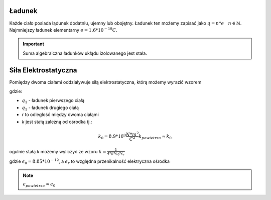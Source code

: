 Ładunek
-------

Każde ciało posiada łądunek dodatniu, ujemny lub obojętny.
Ładunek ten możemy zapisać jako :math:`q = n * e ~~~ n \in \mathbb{N}`.
Najmniejszy ładunek elementarny :math:`e = 1.6 * 10^{-19} C`.

.. important::
   Suma algebraiczna ładunków ukłądu izolowanego jest stała.

Siła Elektrostatyczna
---------------------

Pomiędzy dwoma ciałami oddziaływuje siłą elektrostatyczna, którą
możemy wyrazić wzorem

.. math::
   :label: Siła-Elektrostatyczna

   F =\frac{k * q_1 * q_2}{r^2}

gdzie:

- :math:`q_1` - ładunek pierwszego ciałą
- :math:`q_1` - ładunek drugiego ciałą
- `r` to odległość między dwoma ciałąmi
- `k` jest stałą zależną od ośrodka tj.:

.. math::
   k_0 = 8.9 * 10^{9} \frac{N * m^2}{C^2}
   k_{powietrza} \approx k_0

ogulnie stałą `k` możemy wyliczyć ze wzoru :math:`k = \frac{1}{4 * \pi * \epsilon_0 * \epsilon_r}`

gdzie :math:`\epsilon_0 = 8.85 * 10^{-12}`, a :math:`\epsilon_r` to względna przenikalność elektryczna
ośrodka

.. note::
   :math:`\epsilon_{powietrza} \approx \epsilon_0`

.. .. important::
   :math:`\epsilon_{powietrza} >= 1`
